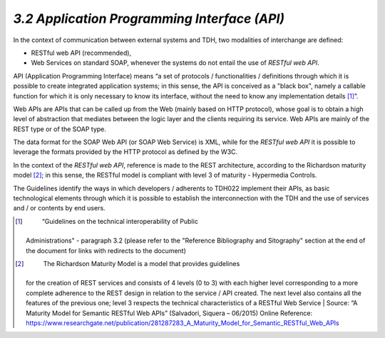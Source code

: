 *3.2 Application Programming Interface (API)*
=============================================

In the context of communication between external systems and TDH, two
modalities of interchange are defined:

-  RESTful web API (recommended),

-  Web Services on standard SOAP, whenever the systems do not entail the
   use of *RESTful web API*.

API (Application Programming Interface) means “a set of protocols /
functionalities / definitions through which it is possible to create
integrated application systems; in this sense, the API is conceived as a
"black box", namely a callable function for which it is only necessary
to know its interface, without the need to know any implementation
details [1]_”.

Web APIs are APIs that can be called up from the Web (mainly based on
HTTP protocol), whose goal is to obtain a high level of abstraction that
mediates between the logic layer and the clients requiring its service.
Web APIs are mainly of the REST type or of the SOAP type.

The data format for the SOAP Web API (or SOAP Web Service) is XML, while
for the *RESTful* *web* *API* it is possible to leverage the formats
provided by the HTTP protocol as defined by the W3C.

In the context of the *RESTful web API*, reference is made to the REST
architecture, according to the Richardson maturity model [2]_; in this
sense, the RESTful model is compliant with level 3 of maturity -
Hypermedia Controls.

The Guidelines identify the ways in which developers / adherents to
TDH022 implement their APIs, as basic technological elements through
which it is possible to establish the interconnection with the TDH and
the use of services and / or contents by end users.

.. [1]
    “Guidelines on the technical interoperability of Public
   Administrations" - paragraph 3.2 (please refer to the "Reference
   Bibliography and Sitography" section at the end of the document for
   links with redirects to the document)

.. [2]
    The Richardson Maturity Model is a model that provides guidelines
   for the creation of REST services and consists of 4 levels (0 to 3)
   with each higher level corresponding to a more complete adherence to
   the REST design in relation to the service / API created. The next
   level also contains all the features of the previous one; level 3
   respects the technical characteristics of a RESTful Web Service \|
   Source: “A Maturity Model for Semantic RESTful Web APIs” (Salvadori,
   Siquera – 06/2015) Online Reference:
   https://www.researchgate.net/publication/281287283_A_Maturity_Model_for_Semantic_RESTful_Web_APIs

